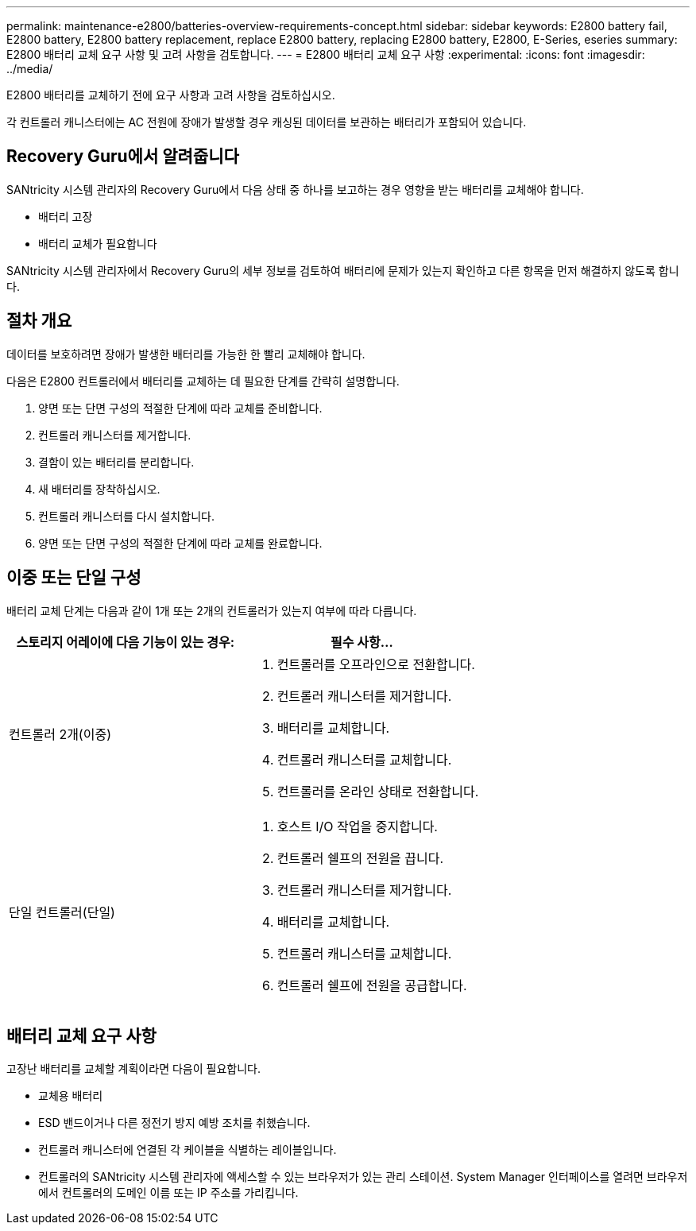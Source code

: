 ---
permalink: maintenance-e2800/batteries-overview-requirements-concept.html 
sidebar: sidebar 
keywords: E2800 battery fail, E2800 battery, E2800 battery replacement, replace E2800 battery, replacing E2800 battery, E2800, E-Series, eseries 
summary: E2800 배터리 교체 요구 사항 및 고려 사항을 검토합니다. 
---
= E2800 배터리 교체 요구 사항
:experimental: 
:icons: font
:imagesdir: ../media/


[role="lead"]
E2800 배터리를 교체하기 전에 요구 사항과 고려 사항을 검토하십시오.

각 컨트롤러 캐니스터에는 AC 전원에 장애가 발생할 경우 캐싱된 데이터를 보관하는 배터리가 포함되어 있습니다.



== Recovery Guru에서 알려줍니다

SANtricity 시스템 관리자의 Recovery Guru에서 다음 상태 중 하나를 보고하는 경우 영향을 받는 배터리를 교체해야 합니다.

* 배터리 고장
* 배터리 교체가 필요합니다


SANtricity 시스템 관리자에서 Recovery Guru의 세부 정보를 검토하여 배터리에 문제가 있는지 확인하고 다른 항목을 먼저 해결하지 않도록 합니다.



== 절차 개요

데이터를 보호하려면 장애가 발생한 배터리를 가능한 한 빨리 교체해야 합니다.

다음은 E2800 컨트롤러에서 배터리를 교체하는 데 필요한 단계를 간략히 설명합니다.

. 양면 또는 단면 구성의 적절한 단계에 따라 교체를 준비합니다.
. 컨트롤러 캐니스터를 제거합니다.
. 결함이 있는 배터리를 분리합니다.
. 새 배터리를 장착하십시오.
. 컨트롤러 캐니스터를 다시 설치합니다.
. 양면 또는 단면 구성의 적절한 단계에 따라 교체를 완료합니다.




== 이중 또는 단일 구성

배터리 교체 단계는 다음과 같이 1개 또는 2개의 컨트롤러가 있는지 여부에 따라 다릅니다.

|===
| 스토리지 어레이에 다음 기능이 있는 경우: | 필수 사항... 


 a| 
컨트롤러 2개(이중)
 a| 
. 컨트롤러를 오프라인으로 전환합니다.
. 컨트롤러 캐니스터를 제거합니다.
. 배터리를 교체합니다.
. 컨트롤러 캐니스터를 교체합니다.
. 컨트롤러를 온라인 상태로 전환합니다.




 a| 
단일 컨트롤러(단일)
 a| 
. 호스트 I/O 작업을 중지합니다.
. 컨트롤러 쉘프의 전원을 끕니다.
. 컨트롤러 캐니스터를 제거합니다.
. 배터리를 교체합니다.
. 컨트롤러 캐니스터를 교체합니다.
. 컨트롤러 쉘프에 전원을 공급합니다.


|===


== 배터리 교체 요구 사항

고장난 배터리를 교체할 계획이라면 다음이 필요합니다.

* 교체용 배터리
* ESD 밴드이거나 다른 정전기 방지 예방 조치를 취했습니다.
* 컨트롤러 캐니스터에 연결된 각 케이블을 식별하는 레이블입니다.
* 컨트롤러의 SANtricity 시스템 관리자에 액세스할 수 있는 브라우저가 있는 관리 스테이션. System Manager 인터페이스를 열려면 브라우저에서 컨트롤러의 도메인 이름 또는 IP 주소를 가리킵니다.

